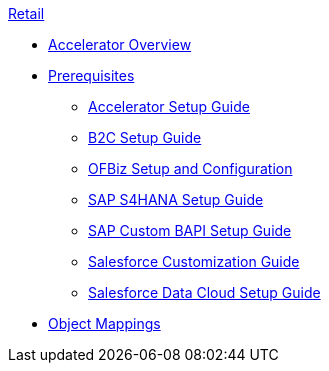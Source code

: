.xref:index.adoc[Retail]
* xref:index.adoc[Accelerator Overview]
* xref:prerequisites.adoc[Prerequisites]
** xref:rcg-setup-guide.adoc[Accelerator Setup Guide]
** xref:b2c-setup-guide.adoc[B2C Setup Guide]
** xref:ofbiz-setup-config.adoc[OFBiz Setup and Configuration]
** xref:sap-s4hana-setup-guide.adoc[SAP S4HANA Setup Guide]
** xref:sap-custom-bapi-setup-guide.adoc[SAP Custom BAPI Setup Guide]
** xref:sfdc-customization-guide.adoc[Salesforce Customization Guide]
** xref:sfdc-data-cloud-setup-guide.adoc[Salesforce Data Cloud Setup Guide]
* xref:cim-mappings.adoc[Object Mappings]

